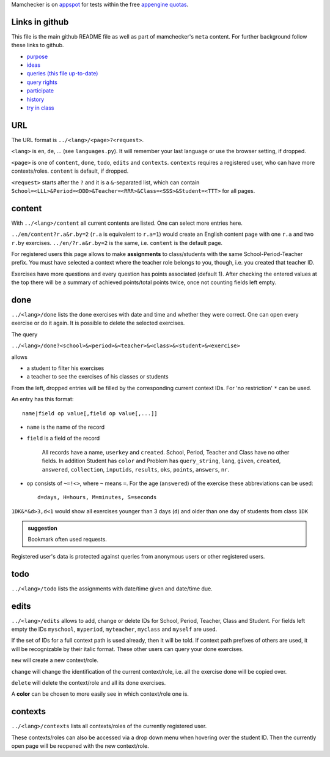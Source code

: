 .. raw:: html

    %path = "queries"
    %kind = kinda["meta"]
    %level = 0
    <!-- html -->

.. role:: asis(raw)
    :format: html latex

Mamchecker is on `appspot <https://mamchecker.appspot.com>`_ for tests within the free 
`appengine quotas <https://developers.google.com/appengine/docs/quotas>`_.

Links in github
...............

This file is the main github README file as well as part of mamchecker's ``meta`` content.
For further background follow these links to github.

- `purpose <https://github.com/mamchecker/mamchecker/mamchecker/r/cz/en.rst>`_

- `ideas <https://github.com/mamchecker/mamchecker/mamchecker/r/da/en.rst>`_

- `queries (this file up-to-date) <https://github.com/mamchecker/mamchecker/mamchecker/r/db/en.rst>`_

- `query rights <https://github.com/mamchecker/mamchecker/mamchecker/r/de/en.rst>`_

- `participate <https://github.com/mamchecker/mamchecker/mamchecker/r/dc/en.rst>`_

- `history <https://github.com/mamchecker/mamchecker/mamchecker/r/df/en.rst>`_

- `try in class <https://github.com/mamchecker/mamchecker/mamchecker/r/dd/en.rst>`_

URL
...

The URL format is ``../<lang>/<page>?<request>``.

``<lang>`` is ``en``, ``de``, ...  (see ``languages.py``).
It will remember your last language or use the browser setting, if dropped.

``<page>`` is one of ``content``, ``done``, ``todo``, ``edits`` and ``contexts``.
``contexts`` requires a registered user, who can have more contexts/roles.
``content`` is default, if dropped.

``<request>`` starts after the ``?`` and it is a ``&``-separated list, which can contain 
``School=<LLL>&Period=<DDD>&Teacher=<RRR>&Class=<SSS>&Student=<TTT>``
for all pages.

content
.......

With ``../<lang>/content`` all current contents are listed. One can select more entries here.

``../en/content?r.a&r.by=2`` (``r.a`` is equivalent to ``r.a=1``) would create
an English content page with one ``r.a`` and two ``r.by`` exercises.
``../en/?r.a&r.by=2`` is the same, i.e. ``content`` is the default page.

For registered users this page allows to make **assignments** to class/students with the same
School-Period-Teacher prefix. You must have selected a context where the teacher role
belongs to you, though, i.e. you created that teacher ID.

Exercises have more questions and every question has points associated (default 1). 
After checking the entered values at the top there will be a summary of achieved
points/total points twice, once not counting fields left empty.

done
....

``../<lang>/done`` lists the done exercises with date and time and whether they were correct.
One can open every exercise or do it again. It is possible to delete the selected exercises.

The query

``../<lang>/done?<school>&<period>&<teacher>&<class>&<student>&<exercise>`` 

allows 

- a student to filter his exercises
- a teacher to see the exercises of his classes or students

From the left, dropped entries will be filled by the corresponding current context IDs.
For 'no restriction' ``*`` can be used. 

An entry has this format::

    name|field op value[,field op value[,...]]

- ``name`` is the name of the record
- ``field`` is a field of the record

    All records have a name, ``userkey`` and ``created``. School, Period,
    Teacher and Class have no other fields.  In addition Student has ``color``
    and Problem has ``query_string``, ``lang``, ``given``, ``created``,
    ``answered``, ``collection``, ``inputids``, ``results``, ``oks``,
    ``points``, ``answers``, ``nr``.

- ``op`` consists of ``~=!<>``, where ``~`` means ``=``.
  For the age (``answered``) of the exercise these abbreviations can be used::

    d=days, H=hours, M=minutes, S=seconds

``1DK&*&d>3,d<1`` would show all exercises younger than 3 days (``d``) and
older than one day of students from class ``1DK`` 

.. admonition:: suggestion

    Bookmark often used requests.

Registered user's data is protected against queries from anonymous users or other registered users.

todo
....

``../<lang>/todo`` lists the assignments with date/time given and date/time due.

edits
.....

``../<lang>/edits`` allows to add, change or delete IDs for 
School, Period, Teacher, Class and Student.
For fields left empty the IDs ``myschool``, ``myperiod``, ``myteacher``,
``myclass`` and ``myself`` are used.

If the set of IDs for a full context path is used already, then it will be told.
If context path prefixes of others are used, it will be recognizable by their italic format.
These other users can query your done exercises. 

``new`` will create a new context/role.

``change`` will change the identification of the current context/role, i.e. all the exercise done will be copied over.

``delete`` will delete the context/role and all its done exercises.

A **color** can be chosen to more easily see in which context/role one is.

contexts
........

``../<lang>/contexts`` lists all contexts/roles of the currently registered user.

These contexts/roles can also be accessed via a drop down menu when hovering over the student ID.
Then the currently open page will be reopened with the new context/role.


